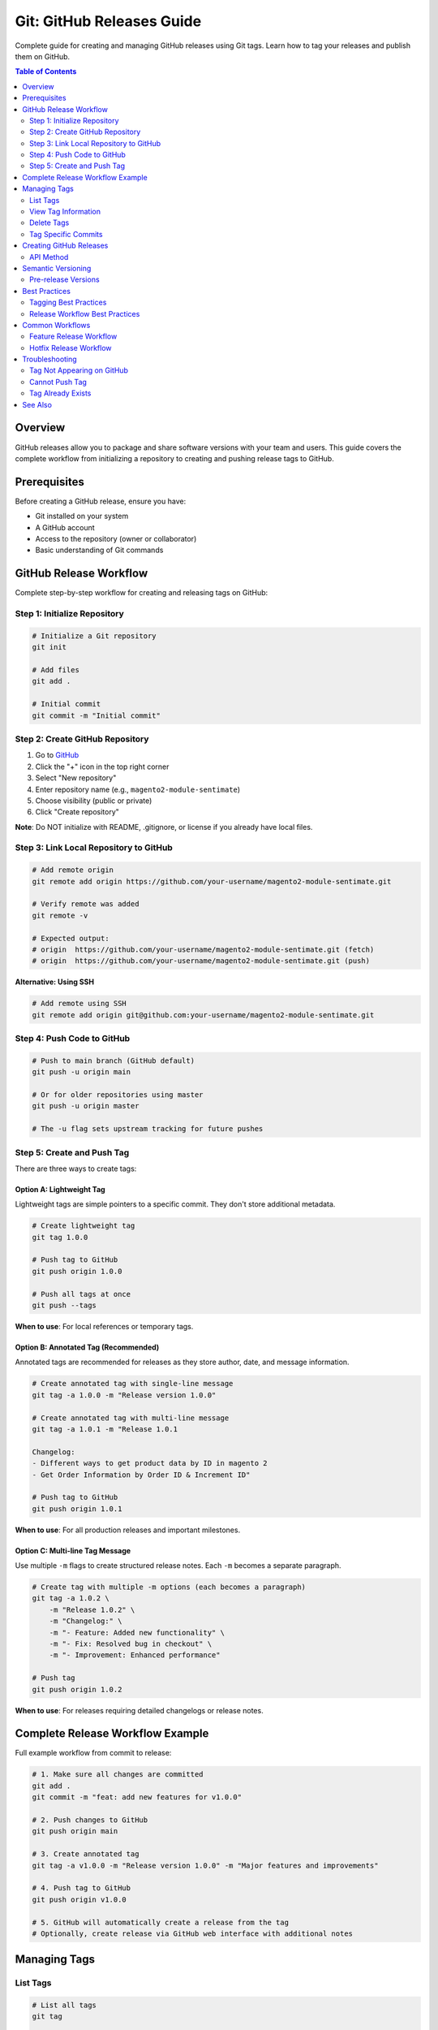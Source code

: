 Git: GitHub Releases Guide
===========================

Complete guide for creating and managing GitHub releases using Git tags. Learn how to tag your releases and publish them on GitHub.

.. contents:: Table of Contents
   :local:
   :depth: 2

Overview
--------

GitHub releases allow you to package and share software versions with your team and users. This guide covers the complete workflow from initializing a repository to creating and pushing release tags to GitHub.

Prerequisites
-------------

Before creating a GitHub release, ensure you have:

- Git installed on your system
- A GitHub account
- Access to the repository (owner or collaborator)
- Basic understanding of Git commands

GitHub Release Workflow
-----------------------

Complete step-by-step workflow for creating and releasing tags on GitHub:

Step 1: Initialize Repository
~~~~~~~~~~~~~~~~~~~~~~~~~~~~~

.. code-block:: bash

    # Initialize a Git repository
    git init

    # Add files
    git add .

    # Initial commit
    git commit -m "Initial commit"

Step 2: Create GitHub Repository
~~~~~~~~~~~~~~~~~~~~~~~~~~~~~~~~~

1. Go to `GitHub <https://github.com/>`_
2. Click the "+" icon in the top right corner
3. Select "New repository"
4. Enter repository name (e.g., ``magento2-module-sentimate``)
5. Choose visibility (public or private)
6. Click "Create repository"

**Note**: Do NOT initialize with README, .gitignore, or license if you already have local files.

Step 3: Link Local Repository to GitHub
~~~~~~~~~~~~~~~~~~~~~~~~~~~~~~~~~~~~~~~~

.. code-block:: bash

    # Add remote origin
    git remote add origin https://github.com/your-username/magento2-module-sentimate.git

    # Verify remote was added
    git remote -v

    # Expected output:
    # origin  https://github.com/your-username/magento2-module-sentimate.git (fetch)
    # origin  https://github.com/your-username/magento2-module-sentimate.git (push)

**Alternative: Using SSH**

.. code-block:: bash

    # Add remote using SSH
    git remote add origin git@github.com:your-username/magento2-module-sentimate.git

Step 4: Push Code to GitHub
~~~~~~~~~~~~~~~~~~~~~~~~~~~

.. code-block:: bash

    # Push to main branch (GitHub default)
    git push -u origin main

    # Or for older repositories using master
    git push -u origin master

    # The -u flag sets upstream tracking for future pushes

Step 5: Create and Push Tag
~~~~~~~~~~~~~~~~~~~~~~~~~~~~

There are three ways to create tags:

Option A: Lightweight Tag
^^^^^^^^^^^^^^^^^^^^^^^^^^

Lightweight tags are simple pointers to a specific commit. They don't store additional metadata.

.. code-block:: bash

    # Create lightweight tag
    git tag 1.0.0

    # Push tag to GitHub
    git push origin 1.0.0

    # Push all tags at once
    git push --tags

**When to use**: For local references or temporary tags.

Option B: Annotated Tag (Recommended)
^^^^^^^^^^^^^^^^^^^^^^^^^^^^^^^^^^^^^^

Annotated tags are recommended for releases as they store author, date, and message information.

.. code-block:: bash

    # Create annotated tag with single-line message
    git tag -a 1.0.0 -m "Release version 1.0.0"

    # Create annotated tag with multi-line message
    git tag -a 1.0.1 -m "Release 1.0.1

    Changelog:
    - Different ways to get product data by ID in magento 2
    - Get Order Information by Order ID & Increment ID"

    # Push tag to GitHub
    git push origin 1.0.1

**When to use**: For all production releases and important milestones.

Option C: Multi-line Tag Message
^^^^^^^^^^^^^^^^^^^^^^^^^^^^^^^^^

Use multiple ``-m`` flags to create structured release notes. Each ``-m`` becomes a separate paragraph.

.. code-block:: bash

    # Create tag with multiple -m options (each becomes a paragraph)
    git tag -a 1.0.2 \
        -m "Release 1.0.2" \
        -m "Changelog:" \
        -m "- Feature: Added new functionality" \
        -m "- Fix: Resolved bug in checkout" \
        -m "- Improvement: Enhanced performance"

    # Push tag
    git push origin 1.0.2

**When to use**: For releases requiring detailed changelogs or release notes.

Complete Release Workflow Example
----------------------------------

Full example workflow from commit to release:

.. code-block:: bash

    # 1. Make sure all changes are committed
    git add .
    git commit -m "feat: add new features for v1.0.0"

    # 2. Push changes to GitHub
    git push origin main

    # 3. Create annotated tag
    git tag -a v1.0.0 -m "Release version 1.0.0" -m "Major features and improvements"

    # 4. Push tag to GitHub
    git push origin v1.0.0

    # 5. GitHub will automatically create a release from the tag
    # Optionally, create release via GitHub web interface with additional notes

Managing Tags
-------------

List Tags
~~~~~~~~~

.. code-block:: bash

    # List all tags
    git tag

    # List tags matching pattern
    git tag -l "v1.0.*"

    # List tags sorted by version
    git tag -l --sort=-v:refname

View Tag Information
~~~~~~~~~~~~~~~~~~~~

.. code-block:: bash

    # Show tag information
    git show v1.0.0

    # Show tag message only
    git tag -l -n1 v1.0.0

    # Show all tags with messages
    git tag -l -n

Delete Tags
~~~~~~~~~~~

.. code-block:: bash

    # Delete local tag
    git tag -d v1.0.0

    # Delete remote tag
    git push origin --delete v1.0.0

    # Alternative syntax for deleting remote tag
    git push origin :refs/tags/v1.0.0

Tag Specific Commits
~~~~~~~~~~~~~~~~~~~~

.. code-block:: bash

    # Tag a specific commit
    git tag -a v1.0.0 commit-hash -m "Release message"

    # Tag previous commit
    git tag -a v1.0.0 HEAD~1 -m "Release message"

Creating GitHub Releases
-------------------------

After pushing a tag, GitHub automatically creates a release. You can enhance it via the web interface:

1. Go to your GitHub repository
2. Click on "Releases" in the right sidebar
3. Click "Draft a new release"
4. Select the tag you pushed
5. Add release title and description
6. Upload release assets (binaries, archives, etc.)
7. Mark as pre-release if needed
8. Click "Publish release"

API Method
~~~~~~~~~~

You can also create releases using GitHub API:

.. code-block:: bash

    # Create release using GitHub CLI (gh)
    gh release create v1.0.0 --title "Release v1.0.0" --notes "Release notes"

    # Create release with file assets
    gh release create v1.0.0 file1.zip file2.tar.gz --title "Release v1.0.0"

Semantic Versioning
-------------------

Follow semantic versioning (SemVer) for your tags:

Format: ``MAJOR.MINOR.PATCH``

- **MAJOR**: Incompatible API changes
- **MINOR**: Backward-compatible functionality additions
- **PATCH**: Backward-compatible bug fixes

Examples:

.. code-block:: bash

    git tag -a v1.0.0 -m "Initial release"
    git tag -a v1.0.1 -m "Bug fixes"
    git tag -a v1.1.0 -m "New features"
    git tag -a v2.0.0 -m "Breaking changes"

Pre-release Versions
~~~~~~~~~~~~~~~~~~~~

For pre-release versions:

.. code-block:: bash

    # Alpha release
    git tag -a v1.0.0-alpha.1 -m "Pre-release alpha"

    # Beta release
    git tag -a v1.0.0-beta.1 -m "Pre-release beta"

    # Release candidate
    git tag -a v1.0.0-rc.1 -m "Release candidate"

Best Practices
--------------

Tagging Best Practices
~~~~~~~~~~~~~~~~~~~~~~

- **Use semantic versioning**: Follow `v1.0.0`, `v1.0.1`, `v2.0.0` format
- **Use annotated tags**: Annotated tags store more information (author, date, message)
- **Write descriptive messages**: Include changelog or release notes in tag message
- **Tag at release points**: Tag stable, tested code only
- **Push tags explicitly**: Tags are not pushed automatically with commits
- **Signed tags**: Use `-s` flag for signed tags in production environments
- **Tag from main/master**: Create release tags from stable branches

Release Workflow Best Practices
~~~~~~~~~~~~~~~~~~~~~~~~~~~~~~~

- **Test before tagging**: Ensure code is tested and stable
- **Update changelog**: Document changes in tag message
- **Create release notes**: Use GitHub release notes feature
- **Tag regularly**: Don't wait too long between releases
- **Use CI/CD**: Automate release process when possible
- **Communicate releases**: Notify team/users about new releases

Common Workflows
----------------

Feature Release Workflow
~~~~~~~~~~~~~~~~~~~~~~~~

.. code-block:: bash

    # 1. Complete feature development
    git checkout -b feature/new-feature
    git add .
    git commit -m "feat: add new feature"
    git push origin feature/new-feature

    # 2. Merge to main
    git checkout main
    git pull origin main
    git merge feature/new-feature
    git push origin main

    # 3. Create release tag
    git tag -a v1.1.0 -m "Release v1.1.0: New feature"
    git push origin v1.1.0

Hotfix Release Workflow
~~~~~~~~~~~~~~~~~~~~~~~~

.. code-block:: bash

    # 1. Create hotfix branch
    git checkout -b hotfix/critical-bug main

    # 2. Fix the bug
    git add .
    git commit -m "fix: resolve critical bug"
    git push origin hotfix/critical-bug

    # 3. Merge to main
    git checkout main
    git merge hotfix/critical-bug
    git push origin main

    # 4. Create patch release
    git tag -a v1.0.1 -m "Hotfix v1.0.1: Critical bug fix"
    git push origin v1.0.1

Troubleshooting
---------------

Tag Not Appearing on GitHub
~~~~~~~~~~~~~~~~~~~~~~~~~~~~

.. code-block:: bash

    # Verify tag exists locally
    git tag -l

    # Push tag explicitly
    git push origin tag-name

    # Push all tags
    git push --tags

    # Check remote tags
    git ls-remote --tags origin

Cannot Push Tag
~~~~~~~~~~~~~~~

.. code-block:: bash

    # Verify you have push permissions
    git push origin tag-name

    # Check remote configuration
    git remote -v

    # Re-authenticate if needed
    git credential approve

Tag Already Exists
~~~~~~~~~~~~~~~~~~

.. code-block:: bash

    # Delete local tag
    git tag -d v1.0.0

    # Delete remote tag
    git push origin --delete v1.0.0

    # Create tag again
    git tag -a v1.0.0 -m "Release message"
    git push origin v1.0.0

See Also
--------

- :doc:`../git-commands-reference/index` - Complete Git commands reference
- :doc:`../git-project-setup/index` - Project setup using Git
- :doc:`../git-commit-messages/index` - Commit message guide
- `GitHub Releases Documentation <https://docs.github.com/en/repositories/releasing-projects-on-github>`_
- `Semantic Versioning <https://semver.org/>`_

